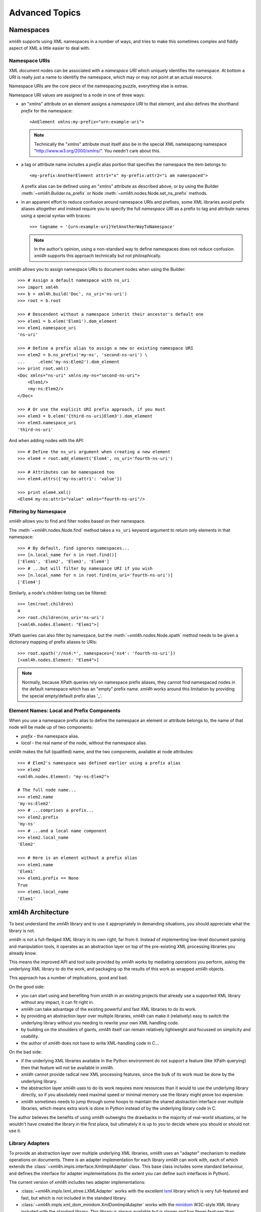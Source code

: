 ===============
Advanced Topics
===============


.. _xml4h-namespaces:

Namespaces
==========

*xml4h* supports using XML namespaces in a number of ways, and tries to make
this sometimes complex and fiddly aspect of XML a little easier to deal with.

Namespace URIs
--------------

XML document nodes can be associated with a *namespace URI* which uniquely
identifies the namespace.  At bottom a URI is really just a name to identifiy
the namespace, which may or may not point at an actual resource.

Namespace URIs are the core piece of the namespacing puzzle, everything else is
extras.

Namespace URI values are assigned to a node in one of three ways:

- an "xmlns" attribute on an element assigns a *namespace URI* to that
  element, and also defines the shorthand *prefix* for the namespace::

      <AnElement xmlns:my-prefix="urn:example-uri">

  .. note::
     Technically the "xmlns" attribute must itself also be in the special XML
     namespacing namespace "http://www.w3.org/2000/xmlns/". You needn't care
     about this.

- a tag or attribute name includes a *prefix* alias portion that specifies the
  namespace the item belongs to::

      <my-prefix:AnotherElement attr1="x" my-prefix:attr2="i am namespaced">

  A prefix alias can be defined using an "xmlns" attribute as described above,
  or by using the Builder :meth:`~xml4h.Builder.ns_prefix` or Node
  :meth:`~xml4h.nodes.Node.set_ns_prefix` methods.

- in an apparent effort to reduce confusion around namespace URIs and prefixes,
  some XML libraries avoid prefix aliases altogether and instead require you to
  specify the full *namespace URI* as a prefix to tag and attribute names
  using a special syntax with braces::

      >>> tagname = '{urn:example-uri}YetAnotherWayToNamespace'

  .. note::
     In the author's opinion, using a non-standard way to define namespaces
     does not reduce confusion. *xml4h* supports this approach technically but
     not philosphically.

*xml4h* allows you to assign namespace URIs to document nodes when using the
Builder::

    >>> # Assign a default namespace with ns_uri
    >>> import xml4h
    >>> b = xml4h.build('Doc', ns_uri='ns-uri')
    >>> root = b.root

    >>> # Descendent without a namespace inherit their ancestor's default one
    >>> elem1 = b.elem('Elem1').dom_element
    >>> elem1.namespace_uri
    'ns-uri'

    >>> # Define a prefix alias to assign a new or existing namespace URI
    >>> elem2 = b.ns_prefix('my-ns', 'second-ns-uri') \
    ...     .elem('my-ns:Elem2').dom_element
    >>> print root.xml()
    <Doc xmlns="ns-uri" xmlns:my-ns="second-ns-uri">
        <Elem1/>
        <my-ns:Elem2/>
    </Doc>

    >>> # Or use the explicit URI prefix approach, if you must
    >>> elem3 = b.elem('{third-ns-uri}Elem3').dom_element
    >>> elem3.namespace_uri
    'third-ns-uri'

And when adding nodes with the API::

    >>> # Define the ns_uri argument when creating a new element
    >>> elem4 = root.add_element('Elem4', ns_uri='fourth-ns-uri')

    >>> # Attributes can be namespaced too
    >>> elem4.attrs({'my-ns:attr1': 'value'})

    >>> print elem4.xml()
    <Elem4 my-ns:attr1="value" xmlns="fourth-ns-uri"/>


Filtering by Namespace
----------------------

*xml4h* allows you to find and filter nodes based on their namespace.

The :meth:`~xml4h.nodes.Node.find` method takes a ``ns_uri`` keyword argument to
return only elements in that namespace::

    >>> # By default, find ignores namespaces...
    >>> [n.local_name for n in root.find()]
    ['Elem1', 'Elem2', 'Elem3', 'Elem4']
    >>> # ...but will filter by namespace URI if you wish
    >>> [n.local_name for n in root.find(ns_uri='fourth-ns-uri')]
    ['Elem4']

Similarly, a node's children listing can be filtered::

    >>> len(root.children)
    4
    >>> root.children(ns_uri='ns-uri')
    [<xml4h.nodes.Element: "Elem1">]

XPath queries can also filter by namespace, but the
:meth:`~xml4h.nodes.Node.xpath` method needs to be given a dictionary mapping
of prefix aliases to URIs::

    >>> root.xpath('//ns4:*', namespaces={'ns4': 'fourth-ns-uri'})
    [<xml4h.nodes.Element: "Elem4">]

.. note::
   Normally, because XPath queries rely on namespace prefix aliases, they
   cannot find namespaced nodes in the default namespace which has an "empty"
   prefix name. *xml4h* works around this limitation by providing the special
   empty/default prefix alias '_'.


Element Names: Local and Prefix Components
------------------------------------------

When you use a namespace prefix alias to define the namespace an element or
attribute belongs to, the name of that node will be made up of two components:

- *prefix* - the namespace alias.
- *local* - the real name of the node, without the namespace alias.

*xml4h* makes the full (qualified) name, and the two components, available at
node attributes::

    >>> # Elem2's namespace was defined earlier using a prefix alias
    >>> elem2
    <xml4h.nodes.Element: "my-ns:Elem2">

    # The full node name...
    >>> elem2.name
    'my-ns:Elem2'
    >>> # ...comprises a prefix...
    >>> elem2.prefix
    'my-ns'
    >>> # ...and a local name component
    >>> elem2.local_name
    'Elem2'

    >>> # Here is an element without a prefix alias
    >>> elem1.name
    'Elem1'
    >>> elem1.prefix == None
    True
    >>> elem1.local_name
    'Elem1'


.. _xml-lib-architecture:

xml4h Architecture
==================

To best understand the *xml4h* library and to use it appropriately in demanding
situations, you should appreciate what the library is not.

*xml4h* is not a full-fledged XML library in its own right, far from it.
Instead of implementing low-level document parsing and manipulation tools, it
operates as an abstraction layer on top of the pre-existing XML processing
libraries you already know.

This means the improved API and tool suite provided by *xml4h* works by
mediating operations you perform, asking the underlying XML library to do the
work, and packaging up the results of this work as wrapped *xml4h* objects.

This approach has a number of implications, good and bad.

On the good side:

- you can start using and benefiting from *xml4h* in an existing projects that
  already use a supported XML library without any impact, it can fit right in.
- *xml4h* can take advantage of the existing powerful and fast XML libraries to
  do its work.
- by providing an abstraction layer over multiple libraries, *xml4h* can make
  it (relatively) easy to switch the underlying library without you needing to
  rewrite your own XML handling code.
- by building on the shoulders of giants, *xml4h* itself can remain relatively
  lightweight and focussed on simplicity and usability.
- the author of *xml4h* does not have to write XML-handling code in C...

On the bad side:

- if the underlying XML libraries available in the Python environment do not
  support a feature (like XPath querying) then that feature will not be
  available in *xml4h*.
- *xml4h* cannot provide radical new XML processing features, since the bulk of
  its work must be done by the underlying library.
- the abstraction layer *xml4h* uses to do its work requires more resources
  than it would to use the underlying library directly, so if you absolutely
  need maximal speed or minimal memory use the library might prove too
  expensive.
- *xml4h* sometimes needs to jump through some hoops to maintain the shared
  abstraction interface over multiple libraries, which means extra work is
  done in Python instead of by the underlying library code in C.

The author believes the benefits of using *xml4h* outweighs the drawbacks in
the majority of real-world situations, or he wouldn't have created the library
in the first place, but ultimately it is up to you to decide where you should
or should not use it.


.. _xml-lib-adapters:

Library Adapters
----------------

To provide an abstraction layer over multiple underlying XML libraries, *xml4h*
uses an "adapter" mechanism to mediate operations on documents. There is an
adapter implementation for each library *xml4h* can work with, each of which
extends the :class:`~xml4h.impls.interface.XmlImplAdapter` class. This base
class includes some standard behaviour, and defines the interface for adapter
implementations (to the extent you can define such interfaces in Python).

The current version of *xml4h* includes two adapter implementations:

- :class:`~xml4h.impls.lxml_etree.LXMLAdapter` works with the excellent
  `lxml <http://lxml.de>`_ library which is very full-featured and fast, but
  which is not included in the standard library.
- :class:`~xml4h.impls.xml_dom_minidom.XmlDomImplAdapter` works with the
  `minidom <http://docs.python.org/2/library/xml.dom.minidom.html>`_ W3C-style
  XML library included with the standard library. This library is always
  available but is slower and has fewer features than alternative libraries
  (e.g. no support for XPath)

.. note:
   Over time, we expect that *xml4h* will gain more adapter implementations and
   that the implementations themselves will improve to work faster and expose
   more features.

The adapter layer allows the rest of the *xml4h* library code to remain almost
entirely oblivious to the underlying XML library that happens to be available
at the time. The *xml4h* Builder, Node objects, writer etc. call adapter
methods to perform document operations, and the adapter is responsible for
doing the necessary work with the underlying library.


.. _best-adapter:

"Best" Adapter
--------------

While *xml4h* can work with multiple underlying XML libraries, some of these
libraries are better (faster, more fully-featured) than others so it would be
smart to use the best of the libraries available.

*xml4h* does exactly that: unless you explicitly choose an adapter (see below)
*xml4h* will find the supported libraries in the Python environment and choose
the "best" adapter for you.

With only two adapter implementations in *xml4h* right now the algorithm for
making this choice isn't exactly complex, so let's spell it out explicitly:

- use *lxml* if it is available.
- use the *minidom* if nothing else is available.

The :attr:`xml4h.best_adapter` attribute stores the adapter class that *xml4h*
considers to be the best.

.. note:
   *xml4h* is not always able to choose which underlying XML library
   implementation to use. If you are working with pre-parsed documents for
   example you will need to use an adapter that works with the existing DOM,
   see `wrap-unwrap-nodes`_.


Choose Your Own Adapter
-----------------------

By default, *xml4h* will choose an adapter and underlying XML library
implementation that it considers the best available. However, in some cases you
may need to have full control over which underlying implementation *xml4h*
uses, perhaps because you will use features of the underlying XML
implementation later on, or because you need the performance characteristics
only available in a particular library.

For these situations it is possible to tell *xml4h* which adapter
implementation, and therefore which underlying XML library, it should use.

To use a specific adapter implementation when parsing a document, or when
creating a new document using the builder, simply provide the optional
``adapter`` keyword argument to the relevant method:

- Parsing::

    >>> # Explicitly use the minidom adapter to parse a document
    >>> minidom_doc = xml4h.parse('tests/data/monty_python_films.xml',
    ...                           adapter=xml4h.XmlDomImplAdapter)
    >>> minidom_doc.root.impl_node  #doctest:+ELLIPSIS
    <DOM Element: MontyPythonFilms at ...

- Building::

    >>> # Explicitly use the lxml adapter to build a document
    >>> lxml_b = xml4h.build('MyDoc', adapter=xml4h.LXMLAdapter)
    >>> lxml_b.root.impl_node  #doctest:+ELLIPSIS
    <Element {http://www.w3.org/2000/xmlns/}MyDoc at ...


Check Feature Support
.....................

Because not all underlying XML libraries support all the features exposed by
*xml4h*, the library includes a simple mechanism to check whether a given
feature is available in the current Python environment or with the current
adapter.

To check for feature support call the :meth:`~xml4h.nodes.Node.has_feature`
method on a document node, or
:meth:`~xml4h.impl.interface.XmlImplAdapter.has_feature` on an adapter class.

List of features that are not available in all adapters:

- ``xpath`` - Can perform XPath queries using the
  :meth:`~xml4h.nodes.Node.xpath` method.
- More to come later, probably...

For example, here is how you would test for XPath support in the *minidom*
adapter, which doesn't include it::

    >>> minidom_doc.root.has_feature('xpath')
    False

If you forget to check for a feature and use it anyway, you will get
a :class:`~xml4h.exceptions.FeatureUnavailableException`::

    >>> try:
    ...     minidom_doc.root.xpath('//*')
    ... except Exception, e:
    ...     e
    FeatureUnavailableException('xpath',)


Adapter/Implementation Quirks
-----------------------------

Although *xml4h* aims to provide a seamless abstraction over underlying XML
library implementations this isn't always possible, or is only possible by
performing lots of extra work that affects performance. This section describes
some implementation-specific quirks or differences you may encounter.

.. note:
   This set of quirks is almost certainly incomplete, please report issues you
   find so they can either be fixed (in the best case) or captured here as
   known trouble-spots.

LXMLAdapter - *lxml*
....................

- *lxml* does not have full support for CDATA nodes, which devolve into plain
  text node values when written (by *xml4h* or by *lxml*'s writer).
- Namespaces defined by adding ``xmlns`` element attributes are not properly
  represented in the underlying implementation due to the *lxml* library's
  immutable ``nsmap`` namespace map. Such namespaces are written correcly
  by the *xml4h* writer, but to avoid quirks it is best to specify namespace
  when creating nodes by setting the ``ns_uri`` keyword attribute.
- When *xml4h* writes *lxml*-based documents with namespaces, some node tag
  names may have unnecessary namespace prefix aliases.

XmlImplAdapter - *minidom*
..........................

- No support for performing XPath queries.
- Slower than alternative C-based implementations.
